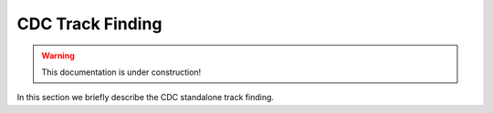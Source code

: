 .. _tracking_trackFindingCDC:  

CDC Track Finding
=================

.. warning::
  This documentation is under construction!

In this section we briefly describe the CDC standalone track finding.
